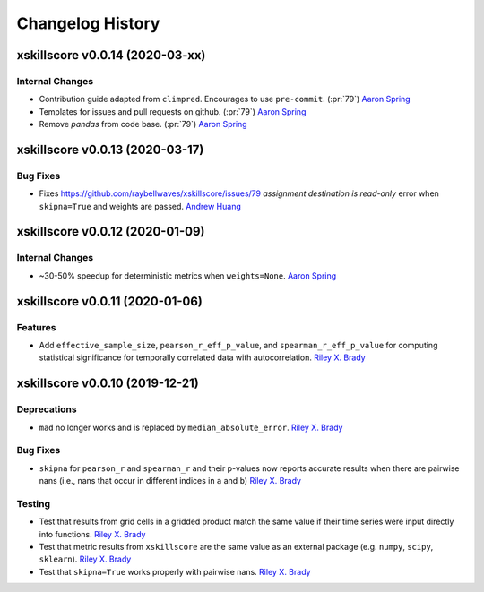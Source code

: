 =================
Changelog History
=================

xskillscore v0.0.14 (2020-03-xx)
================================

Internal Changes
----------------
- Contribution guide adapted from ``climpred``. Encourages to use ``pre-commit``.
  (:pr:`79`) `Aaron Spring`_
- Templates for issues and pull requests on github. (:pr:`79`) `Aaron Spring`_
- Remove `pandas` from code base. (:pr:`79`) `Aaron Spring`_


xskillscore v0.0.13 (2020-03-17)
================================

Bug Fixes
---------
- Fixes https://github.com/raybellwaves/xskillscore/issues/79 `assignment destination
  is read-only` error when ``skipna=True`` and weights are passed. `Andrew Huang`_

xskillscore v0.0.12 (2020-01-09)
================================

Internal Changes
----------------
- ~30-50% speedup for deterministic metrics when ``weights=None``. `Aaron Spring`_

xskillscore v0.0.11 (2020-01-06)
================================

Features
--------
- Add ``effective_sample_size``, ``pearson_r_eff_p_value``, and
  ``spearman_r_eff_p_value`` for computing statistical significance for temporally
  correlated data with autocorrelation. `Riley X. Brady`_

xskillscore v0.0.10 (2019-12-21)
================================

Deprecations
------------
- ``mad`` no longer works and is replaced by ``median_absolute_error``.
  `Riley X. Brady`_

Bug Fixes
---------
- ``skipna`` for ``pearson_r`` and ``spearman_r`` and their p-values now reports
  accurate results when there are pairwise nans (i.e., nans that occur in different
  indices in ``a`` and ``b``) `Riley X. Brady`_

Testing
-------
- Test that results from grid cells in a gridded product match the same value if their
  time series were input directly into functions. `Riley X. Brady`_
- Test that metric results from ``xskillscore`` are the same value as an external
  package (e.g. ``numpy``, ``scipy``, ``sklearn``). `Riley X. Brady`_
- Test that ``skipna=True`` works properly with pairwise nans. `Riley X. Brady`_

.. _`Riley X. Brady`: https://github.com/bradyrx
.. _`Aaron Spring`: https://github.com/aaronspring
.. _`Andrew Huang`: https://github.com/ahuang11
